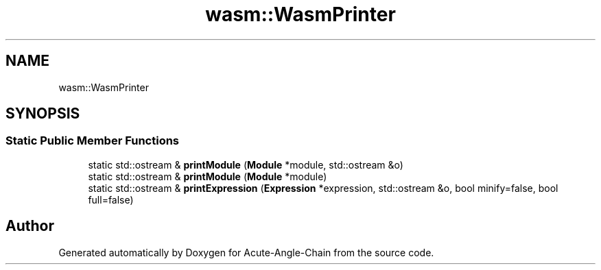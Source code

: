.TH "wasm::WasmPrinter" 3 "Sun Jun 3 2018" "Acute-Angle-Chain" \" -*- nroff -*-
.ad l
.nh
.SH NAME
wasm::WasmPrinter
.SH SYNOPSIS
.br
.PP
.SS "Static Public Member Functions"

.in +1c
.ti -1c
.RI "static std::ostream & \fBprintModule\fP (\fBModule\fP *module, std::ostream &o)"
.br
.ti -1c
.RI "static std::ostream & \fBprintModule\fP (\fBModule\fP *module)"
.br
.ti -1c
.RI "static std::ostream & \fBprintExpression\fP (\fBExpression\fP *expression, std::ostream &o, bool minify=false, bool full=false)"
.br
.in -1c

.SH "Author"
.PP 
Generated automatically by Doxygen for Acute-Angle-Chain from the source code\&.
